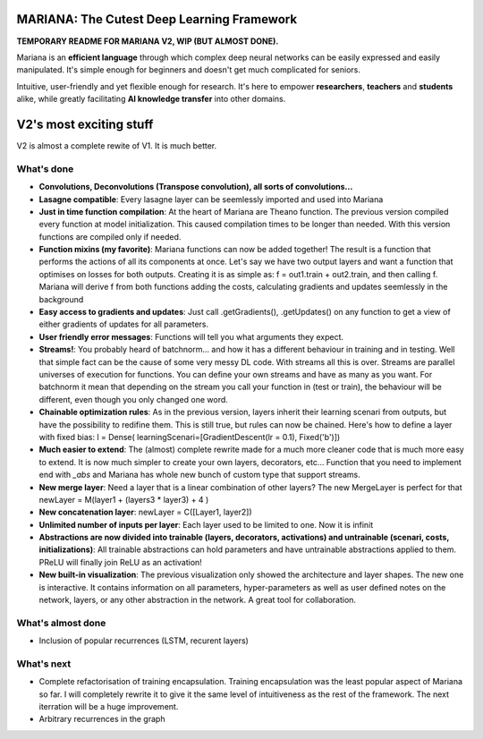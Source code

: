 MARIANA: The Cutest Deep Learning Framework
=============================================
.. image:: https://img.shields.io/badge/python-2.7-blue.svg 
    
**TEMPORARY README FOR MARIANA V2, WIP (BUT ALMOST DONE).**

Mariana is an **efficient language** through which complex deep neural networks can be easily expressed and easily manipulated. It's simple enough for beginners and doesn't get much complicated for seniors.

Intuitive, user-friendly and yet flexible enough for research. It's here to empower **researchers**, **teachers** and **students** alike, while greatly facilitating **AI knowledge transfer** into other domains.

V2's most exciting stuff
=========================

V2 is almost a complete rewite of V1. It is much better.

What's done
-----------

* **Convolutions, Deconvolutions (Transpose convolution), all sorts of convolutions...**

* **Lasagne compatible**: Every lasagne layer can be seemlessly imported and used into Mariana
* **Just in time function compilation**: At the heart of Mariana are Theano function. The previous version compiled every function at model initialization. This caused compilation times to be longer than needed. With this version functions are compiled only if needed.
* **Function mixins (my favorite)**: Mariana functions can now be added together! The result is a function that performs the actions of all its components at once. Let's say we have two output layers and want a function that optimises on losses for both outputs. Creating it is as simple as: f = out1.train + out2.train, and then calling f. Mariana will derive f from both functions adding the costs, calculating gradients and updates seemlessly in the background
* **Easy access to gradients and updates**: Just call .getGradients(), .getUpdates() on any function to get a view of either gradients of updates for all parameters.
* **User friendly error messages**: Functions will tell you what arguments they expect.
* **Streams!**: You probably heard of batchnorm... and how it has a different behaviour in training and in testing. Well that simple fact can be the cause of some very messy DL code. With streams all this is over. Streams are parallel universes of execution for functions. You can define your own streams and have as many as you want. For batchnorm it mean that depending on the stream you call your function in (test or train), the behaviour will be different, even though you only changed one word.
* **Chainable optimization rules**: As in the previous version, layers inherit their learning scenari from outputs, but have the possibility to redifine them. This is still true, but rules can now be chained. Here's how to define a layer with fixed bias: l = Dense( learningScenari=[GradientDescent(lr = 0.1), Fixed('b')]) 
* **Much easier to extend**: The (almost) complete rewrite made for a much more cleaner code that is much more easy to extend. It is now much simpler to create your own layers, decorators, etc... Function that you need to implement end with *_abs* and Mariana has whole new bunch of custom type that support streams.
* **New merge layer**: Need a layer that is a linear combination of other layers? The new MergeLayer is perfect for that newLayer = M(layer1 + (layers3 * layer3) + 4 )
* **New concatenation layer**: newLayer = C([Layer1, layer2])
* **Unlimited number of inputs per layer**: Each layer used to be limited to one. Now it is infinit
* **Abstractions are now divided into trainable (layers, decorators, activations) and untrainable (scenari, costs, initializations)**: All trainable abstractions can hold parameters and have untrainable abstractions applied to them. PReLU will finally join ReLU as an activation!
* **New built-in visualization**: The previous visualization only showed the architecture and layer shapes. The new one is interactive. It contains information on all parameters, hyper-parameters as well as user defined notes on the network, layers, or any other abstraction in the network. A great tool for collaboration.

What's almost done
-------------------

* Inclusion of popular recurrences (LSTM, recurent layers)

What's next
-----------

* Complete refactorisation of training encapsulation. Training encapsulation was the least popular aspect of Mariana so far. I will completely rewrite it to give it the same level of intuitiveness as the rest of the framework. The next iterration will be a huge improvement.
* Arbitrary recurrences in the graph
